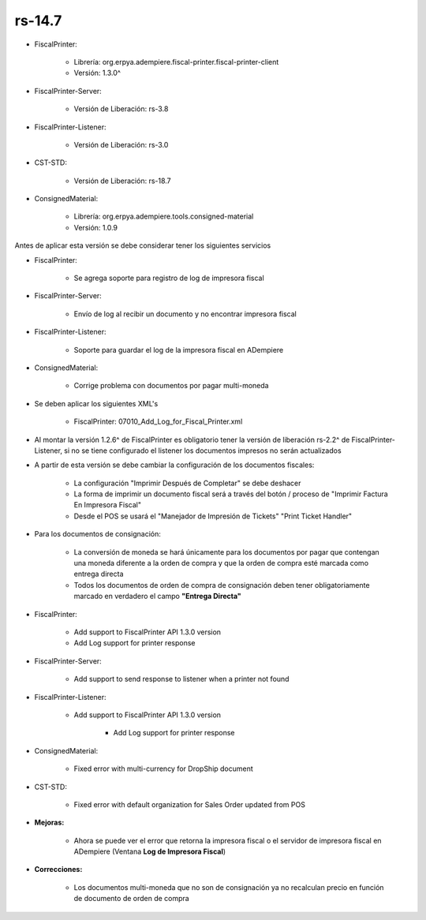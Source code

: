 .. _documento/versión-14-7:

**rs-14.7**
===========

.. data:: Soporte a versiones

- FiscalPrinter:
 
    - Librería: org.erpya.adempiere.fiscal-printer.fiscal-printer-client
    - Versión: 1.3.0^

- FiscalPrinter-Server:
 
    - Versión de Liberación: rs-3.8

- FiscalPrinter-Listener:
 
    - Versión de Liberación: rs-3.0
  
- CST-STD:
 
    - Versión de Liberación: rs-18.7

- ConsignedMaterial:

    - Librería: org.erpya.adempiere.tools.consigned-material
    - Versión: 1.0.9

.. data:: Información de interés

Antes de aplicar esta versión se debe considerar tener los siguientes servicios

- FiscalPrinter:
 
    - Se agrega soporte para registro de log de impresora fiscal

- FiscalPrinter-Server:
 
    - Envío de log al recibir un documento y no encontrar impresora fiscal

- FiscalPrinter-Listener:
 
    - Soporte para guardar el log de la impresora fiscal en ADempiere

- ConsignedMaterial:
 
    - Corrige problema con documentos por pagar multi-moneda

.. data:: Nota crítica

- Se deben aplicar los siguientes XML's
 
    - FiscalPrinter: 07010_Add_Log_for_Fiscal_Printer.xml

- Al montar la versión 1.2.6^ de FiscalPrinter es obligatorio tener la versión de liberación rs-2.2^ de FiscalPrinter-Listener, si no se tiene configurado el listener los documentos impresos no serán actualizados
- A partir de esta versión se debe cambiar la configuración de los documentos fiscales:
 
    - La configuración "Imprimir Después de Completar" se debe deshacer
    - La forma de imprimir un documento fiscal será a través del botón / proceso de "Imprimir Factura En Impresora Fiscal"
    - Desde el POS se usará el "Manejador de Impresión de Tickets" "Print Ticket Handler"

- Para los documentos de consignación:
 
    - La conversión de moneda se hará únicamente para los documentos por pagar que contengan una moneda diferente a la orden de compra y que la orden de compra esté marcada como entrega directa
    - Todos los documentos de orden de compra de consignación deben tener obligatoriamente marcado en verdadero el campo **"Entrega Directa"**

.. data:: Detalle Técnico

- FiscalPrinter: 
 
    - Add support to FiscalPrinter API 1.3.0 version
    - Add Log support for printer response

- FiscalPrinter-Server:

    - Add support to send response to listener when a printer not found

- FiscalPrinter-Listener:
 
    - Add support to FiscalPrinter API 1.3.0 version

        - Add Log support for printer response

- ConsignedMaterial:
  
    - Fixed error with multi-currency for DropShip document

- CST-STD:

    - Fixed error with default organization for Sales Order updated from POS

.. data:: Novedades

- **Mejoras:**
 
    - Ahora se puede ver el error que retorna la impresora fiscal o el servidor de impresora fiscal en ADempiere (Ventana **Log de Impresora Fiscal**)

- **Correcciones:**
 
    - Los documentos multi-moneda que no son de consignación ya no recalculan precio en función de documento de orden de compra
